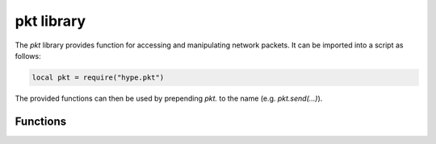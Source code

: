 .. _lua_pkt:

pkt library
-----------

The `pkt` library provides function for accessing and manipulating network
packets. It can be imported into a script as follows:

.. code-block:: lua

   local pkt = require("hype.pkt")
..

The provided functions can then be used by prepending `pkt.` to the name (e.g.
`pkt.send(...)`).

Functions
~~~~~~~~~

.. function:: cookie16(saddr, daddr, sport, dport)

   Returns a 16bit "cookie" value calculated from the source address,
   destination address, source port and destination port of a network packet,
   and a random number calculated at program startup.

.. function:: cookie32(saddr, daddr, sport, dport)

   Returns a 32bit "cookie" value calculated from the source address,
   destination address, source port and destination port of a network packet,
   and a random number calculated at program startup.

.. function:: send(p1, p2, ...)

   Packs and sneds the given packets on the network. The packets are stacked
   from left to right: `p1` is stacked on the lower level, `p2` on top of `p1`,
   etc.
